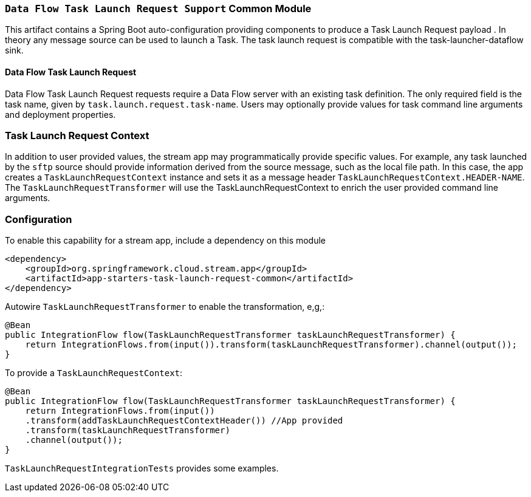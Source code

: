 === `Data Flow Task Launch Request Support` Common Module

This artifact contains a Spring Boot auto-configuration providing components to produce a Task Launch Request payload
. In theory any message source can be used to launch a Task. The task launch request is compatible with the
task-launcher-dataflow sink.


==== Data Flow Task Launch Request

Data Flow Task Launch Request requests require a Data Flow server with an existing task definition.
The only required field is the task name, given by `task.launch.request.task-name`. Users may optionally
provide values for task command line arguments and deployment properties.

=== Task Launch Request Context
In addition to user provided values, the stream app may programmatically provide specific values. For example, any task
launched by the `sftp` source should provide information derived from the source message, such as the local file
path. In this case, the app creates a `TaskLaunchRequestContext` instance and sets it as a message header
`TaskLaunchRequestContext.HEADER-NAME`. The `TaskLaunchRequestTransformer` will use the TaskLaunchRequestContext to
enrich the user provided command line arguments.

=== Configuration
To enable this capability for a stream app, include a dependency on this module

[source,xml]
----
<dependency>
    <groupId>org.springframework.cloud.stream.app</groupId>
    <artifactId>app-starters-task-launch-request-common</artifactId>
</dependency>
----

Autowire `TaskLaunchRequestTransformer` to enable the transformation, e,g,:

[source,java]
----
@Bean
public IntegrationFlow flow(TaskLaunchRequestTransformer taskLaunchRequestTransformer) {
    return IntegrationFlows.from(input()).transform(taskLaunchRequestTransformer).channel(output());
}
----

To provide a `TaskLaunchRequestContext`:

[source,java]
----
@Bean
public IntegrationFlow flow(TaskLaunchRequestTransformer taskLaunchRequestTransformer) {
    return IntegrationFlows.from(input())
    .transform(addTaskLaunchRequestContextHeader()) //App provided
    .transform(taskLaunchRequestTransformer)
    .channel(output());
}
----

`TaskLaunchRequestIntegrationTests` provides some examples.

